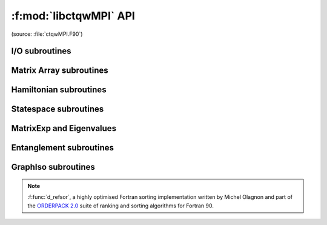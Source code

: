 
.. f:module:: libctqwMPI
	:synopsis: Fortran interface to CTQW and Graph Isomorphism routines

.. f:currentmodule:: ctqwmpi

===================================
:f:mod:`libctqwMPI` API
===================================

(source: :file:`ctqwMPI.F90`)

.. f:automodule: ctqwmpi

I/O subroutines
----------------

.. f:autofunction:: exportVec

.. f:autofunction:: importVec

.. f:autofunction:: exportMat

.. f:autofunction:: importMat

Matrix Array subroutines
-------------------------

.. f:autofunction:: identity

.. f:autofunction:: kron


Hamiltonian subroutines
-------------------------

.. f:autofunction:: importAdjToH

.. f:autofunction:: adjToH

.. f:autofunction:: hamiltonian_p1_line

.. f:autofunction:: hamiltonian_p2_line

.. f:autofunction:: hamiltonian_p3_line

 
Statespace subroutines
-------------------------------------

.. f:autofunction:: coord

.. f:autofunction:: coord3P

.. f:autofunction:: marginal1

.. f:autofunction:: marginal2

.. f:autofunction:: marginal3

.. f:autofunction:: p1_init

.. f:autofunction:: p2_init

.. f:autofunction:: p3_init

 
MatrixExp and Eigenvalues
-------------------------------------


.. f:autofunction:: qw_krylov

.. f:autofunction:: min_max_eigs

.. f:autofunction:: qw_cheby

 
Entanglement subroutines
-------------------------------------


.. f:autofunction:: partial_trace_array

.. f:autofunction:: partial_trace_mat

.. f:autofunction:: entanglement


GraphIso subroutines
-------------------------------------



.. f:autofunction:: number_of_edges

.. f:autofunction:: getEdgeState

.. f:autofunction:: getAllEdgeStates

.. f:autofunction:: getAllEdgeStates3P

.. f:autofunction:: GraphISCert

.. f:autofunction:: d_refsor

.. note::
	:f:func:`d_refsor`, a highly optimised Fortran sorting implementation written by Michel Olagnon and part of the `ORDERPACK 2.0 <http://www.fortran-2000.com/rank/>`_ suite of ranking and sorting algorithms for Fortran 90.


